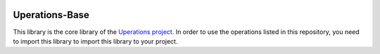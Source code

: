 .. image:: https://travis-ci.org/baminou/Uperations-Base.svg?branch=master
    :target: https://travis-ci.org/baminou/Uperations-Base


===============
Uperations-Base
===============

This library is the core library of the `Uperations project <https://www.github.com/baminou/uperations>`_. In order to use the operations
listed in this repository, you need to import this library to import this library to your project.